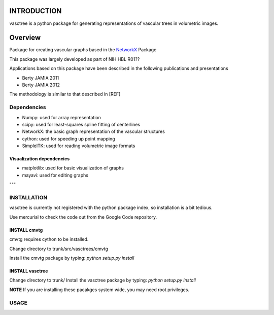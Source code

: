 ============
INTRODUCTION
============

vasctree is a python package for generating representations of vascular trees in volumetric images.

========
Overview
========
Package for creating vascular graphs based in the `NetworkX <http://networkx.github.io/>`_ Package

This package was largely developed as part of NIH HBL R01??

Applications based on this package have been described in the following publications and presentations

* Berty JAMIA 2011
* Berty JAMIA 2012

The methodology is similar to that described in [REF]

------------
Dependencies
------------

* Numpy:  used for array representation
* scipy: used for least-squares spline fitting of centerlines
* NetworkX: the basic graph representation of the vascular structures
* cython: used for speeding up point mapping
* SimpleITK: used for reading volumetric image formats

^^^^^^^^^^^^^^^^^^^^^^^^^^
Visualization dependencies
^^^^^^^^^^^^^^^^^^^^^^^^^^

* matplotlib: used for basic visualization of graphs
* mayavi: used for editing graphs
"""

--------------
INSTALLATION
--------------

vasctree is currently not registered with the python package index, so installation is a bit tedious.

Use mercurial to check the code out from the Google Code repository.

^^^^^^^^^^^^^
INSTALL cmvtg
^^^^^^^^^^^^^

cmvtg requires cython to be installed.

Change directory to trunk/src/vasctrees/cmvtg

Install the cmvtg package by typing: *python setup.py install*

^^^^^^^^^^^^^^^^
INSTALL vasctree
^^^^^^^^^^^^^^^^

Change directory to trunk/
Install the vasctree package by typing: *python setup.py install*

**NOTE** If you are installing these pacakges system wide, you may need root privileges.


-----
USAGE
-----
